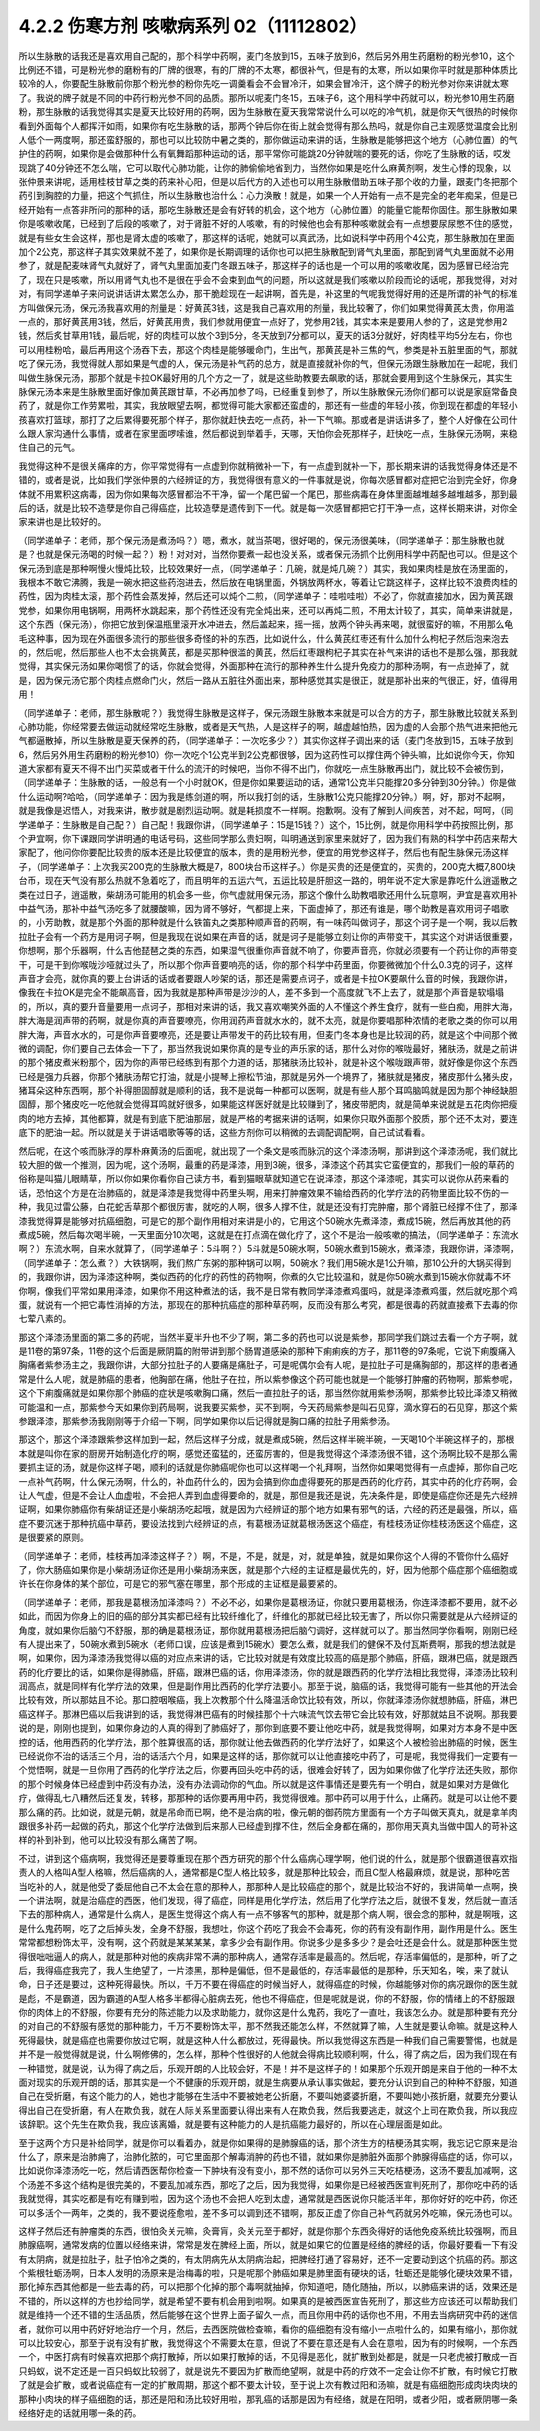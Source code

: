 4.2.2 伤寒方剂 咳嗽病系列 02（11112802）
==========================================

所以生脉散的话我还是喜欢用自己配的，那个科学中药啊，麦门冬放到15，五味子放到6，然后另外用生药磨粉的粉光参10，这个比例还不错，可是粉光参的磨粉有的厂牌的很寒，有的厂牌的不太寒，都很补气，但是有的太寒，所以如果你平时就是那种体质比较冷的人，你要配生脉散前你那个粉光参的粉你先吃一调羹看会不会冒冷汗，如果会冒冷汗，这个牌子的粉光参对你来讲就太寒了。我说的牌子就是不同的中药行粉光参不同的品质。那所以呢麦门冬15，五味子6，这个用科学中药就可以，粉光参10用生药磨粉，那生脉散的话我觉得其实是夏天比较好用的药啊，因为生脉散在夏天我常常说什么可以吃的冷气机，就是你天气很热的时候你看到外面每个人都挥汗如雨，如果你有吃生脉散的话，那两个钟后你在街上就会觉得有那么热吗，就是你自己主观感觉温度会比别人低个一两度啊，那还蛮舒服的，那也可以比较防中暑之类的，那你做运动来讲的话，生脉散是能够把这个地方（心肺位置）的气护住的药啊，如果你是会做那种什么有氧舞蹈那种运动的话，那平常你可能跳20分钟就喘的要死的话，你吃了生脉散的话，哎发现跳了40分钟还不怎么喘，它可以取代心肺功能，让你的肺偷偷地省到力，当然你如果是吃什么麻黄剂啊，发生心悸的现象，以张仲景来讲呢，适用桂枝甘草之类的药来补心阳，但是以后代方的入述也可以用生脉散借助五味子那个收的力量，跟麦门冬把那个药引到胸腔的力量，把这个气抓住，所以生脉散也治什么：心力涣散！就是，如果一个人开始有一点不是完全的老年痴呆，但是已经开始有一点答非所问的那种的话，那吃生脉散还是会有好转的机会，这个地方（心肺位置）的能量它能帮你固住。那生脉散如果你是咳嗽收尾，已经到了后段的咳嗽了，对于肾脏不好的人咳嗽，有的时候他也会有那种咳嗽就会有一点想要尿尿憋不住的感觉，就是有些女生会这样，那也是肾太虚的咳嗽了，那这样的话呢，她就可以真武汤，比如说科学中药用个4公克，那生脉散加在里面加个2公克，那这样子其实效果就不差了，如果你是长期调理的话你也可以把生脉散配到肾气丸里面，那配到肾气丸里面就不必用参了，就是配麦味肾气丸就好了，肾气丸里面加麦门冬跟五味子，那这样子的话也是一个可以用的咳嗽收尾，因为感冒已经治完了，现在只是咳嗽，所以用肾气丸也不是很在乎会不会束到血气的问题，所以这就是我们咳嗽以阶段而论的话呢，那我觉得，对对对，有同学递单子来问说讲话讲太累怎么办，那干脆趁现在一起讲啊，首先是，补这里的气呢我觉得好用的还是所谓的补气的标准方叫做保元汤，保元汤我喜欢用的剂量是：好黄芪3钱，这是我自己喜欢用的剂量，我比较奢了，你们如果觉得黄芪太贵，你用滥一点的，那好黄芪用3钱，然后，好黄芪用贵，我们参就用便宜一点好了，党参用2钱，其实本来是要用人参的了，这是党参用2钱，然后炙甘草用1钱，最后呢，好的肉桂可以放个3到5分，冬天放到7分都可以，夏天的话3分就好，好肉桂平均5分左右，你也可以用桂粉哈，最后再用这个汤吞下去，那这个肉桂是能够暖命门，生出气，那黄芪是补三焦的气，参类是补五脏里面的气，那就吃了保元汤，我觉得就人那如果是气虚的人，保元汤是补气药的总方，就是直接就补你的气，但保元汤跟生脉散加在一起呢，我们叫做生脉保元汤，那那个就是卡拉OK最好用的几个方之一了，就是这些助教要去飙歌的话，那就会要用到这个生脉保元，其实生脉保元汤本来是生脉散里面好像加黄芪跟甘草，不必再加参了吗，已经重复到参了，所以生脉散保元汤你们都可以说是家庭常备良药了，就是你工作劳累啦，其实，我放眼望去啊，都觉得可能大家都还蛮虚的，那还有一些虚的年轻小孩，你到现在都虚的年轻小孩喜欢打篮球，那打了之后累得要死那个样子，那你就赶快去吃一点药，补一下气嘛。那或者是讲话讲多了，整个人好像在公司什么跟人家沟通什么事情，或者在家里面啰嗦谁，然后都说到举着手，天哪，天怕你会死那样子，赶快吃一点，生脉保元汤啊，来稳住自己的元气。

我觉得这种不是很关痛痒的方，你平常觉得有一点虚到你就稍微补一下，有一点虚到就补一下，那长期来讲的话我觉得身体还是不错的，或者是说，比如我们学张仲景的六经辨证的方，我觉得很有意义的一件事就是说，你每次感冒都对症把它治到完全好，你身体就不用累积这病毒，因为你如果每次感冒都治不干净，留一个尾巴留一个尾巴，那些病毒在身体里面越堆越多越堆越多，那到最后的话，就是比较不造孽是你自己得癌症，比较造孽是遗传到下一代。就是每一次感冒都把它打干净一点，这样长期来讲，对你全家来讲也是比较好的。

（同学递单子：老师，那个保元汤是煮汤吗？）嗯，煮水，就当茶喝，很好喝的，保元汤很美味，（同学递单子：那生脉散也就是？也就是保元汤喝的时候一起？）粉！对对对，当然你要煮一起也没关系，或者保元汤抓个比例用科学中药配也可以。但是这个保元汤到底是那种啊慢火慢炖比较，比较效果好一点，（同学递单子：几碗，就是炖几碗？）其实，我如果肉桂是放在汤里面的，我根本不敢它沸腾，我是一碗水把这些药泡进去，然后放在电锅里面，外锅放两杯水，等着让它跳这样子，这样比较不浪费肉桂的药性，因为肉桂太滚，那个药性会蒸发掉，然后还可以炖个二煎，（同学递单子：哇啦哇啦）不必了，你就直接加水，因为黄芪跟党参，如果你用电锅啊，用两杯水跳起来，那个药性还没有完全炖出来，还可以再炖二煎，不用太计较了，其实，简单来讲就是，这个东西（保元汤），你把它放到保温瓶里滚开水冲进去，然后盖起来，摇一摇，放两个钟头再来喝，就很蛮好的嘛，不用那么龟毛这种事，因为现在外面很多流行的那些很多奇怪的补的东西，比如说什么，什么黄芪红枣还有什么加什么枸杞子然后泡来泡去的，然后呢，然后那些人也不太会挑黄芪，都是买那种很滥的黄芪，然后红枣跟枸杞子其实在补气来讲的话也不是那么强，那我就觉得，其实保元汤如果你喝惯了的话，你就会觉得，外面那种在流行的那种养生什么提升免疫力的那种汤啊，有一点逊掉了，就是，因为保元汤它那个肉桂点燃命门火，然后一路从五脏往外面出来，那种感觉其实是很正，就是那补出来的气很正，好，值得用用！

（同学递单子：老师，那生脉散呢？）我觉得生脉散是这样子，保元汤跟生脉散本来就是可以合方的方子，那生脉散比较就关系到心肺功能，你经常要去做运动就经常吃生脉散，或者是天气热，人是这样子的啊，越虚越怕热，因为虚的人会那个热气进来把他元气都逼散掉，所以生脉散是夏天保养的药，（同学递单子：一次吃多少？）其实你这样子调出来的话（麦门冬放到15，五味子放到6，然后另外用生药磨粉的粉光参10）你一次吃个1公克半到2公克都很够，因为这药性可以撑住两个钟头嘛，比如说你今天，你知道大家都有夏天不得不出门买菜或者干什么的流汗的时候吧，当你不得不出门，你就吃一点生脉散再出门，就比较不会被伤到，（同学递单子：生脉散的话，一般总有一个小时就OK，但是你如果要运动的话，通常1公克半只能撑20多分钟到30分钟。）你是做什么运动啊?哈哈，（同学递单子：因为我是练剑道的啊，所以我打剑的话，生脉散1公克只能撑20分钟。）啊，好，那对不起啊，就是我像是迟悟人，对我来讲，散步就是剧烈运动啊。就是耗损度不一样啊。抱歉啊。没有了解到人间疾苦，对不起，呵呵，（同学递单子：生脉散是自己配？）自己配！我跟你讲，（同学递单子：15是15钱？）这个，15比例，就是你用科学中药按照比例，那个尹宜啊，你下课跟同学讲明通的电话号码，这些同学那么贵妇啊，叫明通送到家里来就好了，因为我们有熟的科学中药店来帮大家配了，他问你你要配比较贵的版本还是比较便宜的版本，贵的是用粉光参，便宜的用党参这样子，然后也有配生脉保元汤这样子，（同学递单子：上次我买200克的生脉散大概是7，800块台币这样子。）你是买贵的还是便宜的，买贵的，200克大概7,800块台币，现在天气没有那么热就不急着吃了，而且明年的五运六气，五运比较是肝胆这一路的，明年说不定大家是靠吃什么逍遥散之类在过日子，逍遥散，柴胡汤可能用的机会多一些，你气虚就用保元汤，那这个像什么助教唱歌还用什么玩意啊，尹宜是喜欢用补中益气汤，那补中益气汤吃多了就腰酸嘛，因为肾不够好，气都提上来，下面虚掉了，那还有谁是，哪个助教是喜欢用诃子唱歌的，小芳助教，就是那个外面的那种就是什么铁笛丸之类那种顺声音的药啊，有一味药叫做诃子，那这个诃子是一个啊，我以后教拉肚子会有一个药方是用诃子啊，但是我现在说如果在声音的话，就是诃子是能够立刻让你的声带变干，其实这个对讲话很重要，你想啊，那个乐器啊，什么吉他琵琶之类的东西，如果湿气很重你声音就不响了，你要声音亮，你就必须要有一个药让你的声带变干，可是干到你喉咙沙哑就过头了，所以那个你声音要响亮的话，你的那个科学中药里面，你要微微加个什么0.3克的诃子，这样声音才会亮，就你真的要上台讲话的话或者要跟人吵架的话，那还是需要点诃子，或者是卡拉OK要飙什么音的时候，我跟你讲，像我在卡拉OK是完全不能飙高音，因为我就是那种声带是沙沙的人，差不多到一个高度就飞不上去了，就是那个声音是软塌塌的，所以，真的要升音量要用一点诃子，那相对来讲的话，我又喜欢嘲笑外面的人不懂这个养生食疗，就有一些白痴，用胖大海，胖大海是润声带的药啊，就是你真的声音要嘹亮，你用润药声音就水水的，就不太亮，就是你要唱那种浓情的老歌之类的你可以用胖大海，声音水水的，可是你声音要嘹亮，还是要让声带发干的药比较有用，但麦门冬本身也是比较润的药，就是这个中间那个微微的调配，你们要自己去体会一下了，那当然我说如果你真的是专业的声乐家的话，那什么对你的喉咙最好，猪肤汤，就是之前讲的那个猪皮煮米粉那个，因为你的声带已经练到有那个力道的话，那猪肤汤比较补，就是补这个喉咙跟声带，就好像是你这个东西已经是强力兵器，你那个猪肤汤帮它打油，就是小提琴上擦松节油，那就是另外一个境界了，猪肤就是猪皮，猪皮那什么猪头皮，猪耳朵这种东西啊，那个补得胆固醇就是顺利的话，我不是说每一种都可以医啊，就是有些人那个耳鸣脑鸣就是因为那个神经缺胆固醇，那个猪皮吃一吃他就会觉得耳鸣就好很多，如果能这样医好就是比较赚到了，猪皮带肥肉，就是简单来说就是五花肉你把瘦肉的地方去掉，其他都算，就是有到底下肥油那层，就是严格的考据来讲的话啊，如果你只取外面那个胶质，那个还不太对，要连底下的肥油一起。所以就是关于讲话唱歌等等的话，这些方剂你可以稍微的去调配调配啊，自己试试看看。

然后呢，在这个咳而脉浮的厚朴麻黄汤的后面呢，就出现了一个条文是咳而脉沉的这个泽漆汤啊，那讲到这个泽漆汤呢，我们就比较大胆的做一个推测，因为呢，这个汤啊，最重的药是泽漆，用到3碗，很多，泽漆这个药其实它蛮便宜的，那我们一般的草药的俗称是叫猫儿眼睛草，所以你如果你看你自己读方书，看到猫眼草就知道它在说泽漆，那这个泽漆呢，其实可以说你从药来看的话，恐怕这个方是在治肺癌的，就是泽漆是我觉得中药里头啊，用来打肿瘤效果不输给西药的化学疗法的药物里面比较不伤的一种，我见过雷公藤，白花蛇舌草那个都很厉害，就吃的人啊，很多人撑不住，就是还没有打完肿瘤，那个肾脏已经撑不住了，那泽漆我觉得算是能够对抗癌细胞，可是它的那个副作用相对来讲是小的，它用这个50碗水先煮泽漆，煮成15碗，然后再放其他的药煮成5碗，然后每次喝半碗，一天里面分10次喝，这就是在打点滴在做化疗了，这个不是治一般咳嗽的搞法，（同学递单子：东流水啊？）东流水啊，自来水就算了，（同学递单子：5斗啊？）5斗就是50碗水啊，50碗水煮到15碗水，煮泽漆，我跟你讲，泽漆啊，（同学递单子：怎么煮？）大铁锅啊，我们熬广东粥的那种锅可以啊，50碗水？我们用5碗水是1公升嘛，那10公升的大锅买得到的，我跟你讲，因为泽漆这种啊，类似西药的化疗的药性的药物啊，你煮的久它比较温和，就是你50碗水煮到15碗水你就毒不坏你啊，像我们平常如果用泽漆，如果你不用这种煮法的话，我不是日常有教同学泽漆煮鸡蛋吗，就是泽漆煮鸡蛋，然后就吃那个鸡蛋，就说有一个把它毒性消掉的方法，那现在的那种抗癌症的那种草药啊，反而没有那么考究，都是很毒的药就直接煮下去毒的你七荤八素的。

那这个泽漆汤里面的第二多的药呢，当然半夏半升也不少了啊，第二多的药也可以说是紫参，那同学我们跳过去看一个方子啊，就是11卷的第97条，11卷的这个后面是厥阴篇的附带讲到那个肠胃道感染的那种下痢痢疾的方子，那11卷的97条呢，它说下痢腹痛入胸痛者紫参汤主之，我跟你讲，大部分拉肚子的人要痛是痛肚子，可是呢偶尔会有人呢，是拉肚子可是痛胸部的，那这样的患者通常是什么人呢，就是肺癌的患者，他胸部在痛，他肚子在拉，所以紫参像这个药可能也就是一个能够打肿瘤的药物啊，那紫参呢，这个下痢腹痛就是如果你那个肺癌的症状是咳嗽胸口痛，然后一直拉肚子的话，那当然你就用紫参汤啊，那紫参比较比泽漆又稍微可能温和一点，那紫参今天如果你到药局啊，说我要买紫参，买不到啊，今天药局紫参是叫石见穿，滴水穿石的石见穿，那这个紫参跟泽漆，那紫参汤我刚刚等于介绍一下啊，同学如果你以后记得就是胸口痛的拉肚子用紫参汤。

那这个，那这个泽漆跟紫参这样加到一起，然后这样子分成，就是煮成5碗，然后这样半碗半碗，一天喝10个半碗这样子的，那根本就是叫你在家的厨房开始制造化疗的啊，感觉还蛮猛的，还蛮厉害的，但是我觉得这个泽漆汤很不错，这个汤啊比较不是那么需要抓主证的汤，就是你这样子喝，顺利的话就是你肺癌呢你也可以这样喝一个礼拜啊，当然你如果喝觉得有一点虚掉，那你自己吃一点补气药啊，什么保元汤啊，什么的，补血药什么的，因为会搞到你血虚得要死的那是西药的化疗药，其实中药的化疗药啊，会让人气虚，但是不会让人血虚啦，不会把人弄到血虚得要命的，就是，那但是我还是说，先决条件是，即使是癌症你还是先六经辨证啊，如果你肺癌你有柴胡证还是小柴胡汤吃起哦，就是因为六经辨证的那个地方如果有邪气的话，六经的药还是最强，所以，癌症不要沉迷于那种抗癌中草药，要设法找到六经辨证的点，有葛根汤证就葛根汤医这个癌症，有桂枝汤证你桂枝汤医这个癌症，这是很要紧的原则。

（同学递单子：老师，桂枝再加泽漆这样子？）啊，不是，不是，就是，对，就是单独，就是如果你这个人得的不管你什么癌好了，你大肠癌如果你是小柴胡汤证你还是用小柴胡汤来医，就是那个六经的主证框是最优先的，好，因为他那个癌症那个癌细胞或许长在你身体的某个部位，可是它的邪气塞在哪里，那个形成的主证框是最要紧的。

（同学递单子：老师，那我是葛根汤加泽漆吗？）不必不必，如果你是葛根汤证，你就只要用葛根汤，你连泽漆都不要用，就不必如此，而因为你身上的旧的癌的部分其实都已经有比较纤维化了，纤维化的那就已经比较无害了，所以你只需要就是从六经辨证的角度，就如果你后脑勺不舒服，那的确是葛根汤证，那你就用葛根汤把后脑勺调好，这样就可以了。那当然同学你看啊，刚刚已经有人提出来了，50碗水煮到5碗水（老师口误，应该是煮到15碗水）要怎么煮，就是我们的健保不及付瓦斯费啊，那我的想法就是啊，如果你，因为泽漆汤我觉得以癌的对应点来讲的话，它比较对就是有效度比较高的癌是那个肺癌，肝癌，跟淋巴癌，就是跟西药的化疗要比的话，如果你是得肺癌，肝癌，跟淋巴癌的话，你用泽漆汤，你的就是跟西药的化学疗法相比我觉得，泽漆汤比较利润高点，就是同样有化学疗法的效果，但是副作用比西药的化学疗法要小。那至于说，脑癌的话，我觉得可能有一些其他的开法会比较有效，所以那姑且不论。那口腔咽喉癌，我上次教那个什么降温活命饮比较有效，所以，你就泽漆汤你就想肺癌，肝癌，淋巴癌这样子。那淋巴癌以后我讲到的话，我觉得淋巴癌有的时候挂那个十六味流气饮去带它会比较有效，好那就姑且不说啊。那我要说的是，刚刚也提到，如果你身边的人真的得到了肺癌好了，那你到底要不要让他吃中药，就是我觉得啊，如果对方本身不是中医控的话，他用西药的化学疗法，那个胜算很高的话，那你就让他去做西药的化学疗法好了，如果这个人被检验出肺癌的时候，医生已经说你不治的话活三个月，治的话活六个月，如果是这样的话，那你就可以让他直接吃中药了，可是呢，我觉得我们一定要有一个觉悟啊，就是一旦你用了西药的化学疗法之后，你要再回头吃中药的话，很难会好转了，因为如果你做了化学疗法还失败，那你的那个时候身体已经虚到中药没有办法，没有办法调动你的气血。所以就是这件事情还是要先有一个明白，就是如果对方是做化疗，做得乱七八糟然后还复发，转移，那那种的话你要再用中药，我觉得很难。那中药可以用于什么，止痛药。就是可以让他不要那么痛的药。比如说，就是元朝，就是吊命而已啊，绝不是治病的啦，像元朝的御药院方里面有一个方子叫做天真丸，就是拿羊肉跟很多补药一起做的药丸，那这个化学疗法做到后来那人已经虚到撑不住，然后全身都在痛的，那你用天真丸当做中国人的苛补这样的补到补到，他可以比较没有那么痛苦了啊。

不过，讲到这个癌病啊，我觉得还是要尊重现在那个西方研究的那个什么癌病心理学啊，他们说的什么，就是那个很霸道很喜欢指责人的人格叫A型人格嘛，然后癌病的人，通常都是C型人格比较多，就是那种比较会，而且C型人格最麻烦，就是说，那种吃苦当吃补的人，就是他受了委屈他自己不太会在意的那种人，那那种人是比较癌症的那个，就是比较治不好的，我讲简单一点啊，换一个讲法啊，就是治癌症的西医，他们发现，得了癌症，同样是用化学疗法，然后用了化学疗法之后，就很不复发，然后就一直活下去的那种病人，通常是什么病人，是医生觉得这个病人有一点不够客气的那种，就是那个病人啊，很会念的那种，就是啊哦，这是什么鬼药啊，吃了之后掉头发，全身不舒服，我想吐，你这个药吃了我会不会毒死，你的药有没有副作用，副作用是什么。医生常常都想粉饰太平，没有啊，这个药就是某某某某，拿多少会有副作用。你说多少是多多少？是会吐还是会什么。就是那种医生觉得很咄咄逼人的病人，就是那种对他的疾病非常不满的那种病人，通常存活率是最高的。然后呢，存活率偏低的，是那种，听了之后，我得癌症我完了，我人生绝望了，一片漆黑，那种是偏低，但不是最低的，存活率最低的是那种，乐天知名，唉，来了就认命，日子还是要过，这种死得最快。所以，千万不要在得癌症的时候当好人，就得癌症的时候，你越能够对你的病况跟你的医生就是彪，不是霸道，因为霸道的A型人格多半都得心脏病去死，他也不得癌症，但是呢就是说，你的不舒服，你的情绪上的不舒服跟你的肉体上的不舒服，你要有充分的陈述能力以及求助能力，就你这是什么鬼药，我吃了一直吐，我该怎么办。就是那种要有充分的对自己的不舒服有感觉的那种能力，千万不要粉饰太平，那不然我还能怎么样，不然就算了嘛，人生就是要认命嘛。就是这种人死得最快，就是癌症也需要你放过它啊，就是这种人什么都放过，死得最快。所以我觉得这东西是一种我们自己需要警惕，也就是并不是一般觉得就是说，什么啊修佛的，怎么样，那种个性很好的人他就会得病比较顺利啊，什么，得了病之后，因为我们现在有一种错觉，就是说，认为得了病之后，乐观开朗的人比较会好，不是！并不是这样子的！如果那个乐观开朗是来自于他的一种不太面对现实的乐观开朗的话，那其实是一个不健康的乐观开朗，就是生病要从承认事实做起，要充分认识到自己的种种不舒服，知道自己在受折磨，有这个能力的人，她也才能够在生活中不要被她老公折磨，不要叫她婆婆折磨，不要叫她小孩折磨，就要充分要认得出自己在受折磨，有人在欺负我，就在人际关系里面要认得出来有人在欺负我，然后我要逃走，就这个上司在欺负我，所以我应该辞职。这个先生在欺负我，我应该离婚，就是要有这种能力的人是抗癌能力最好的，所以在心理层面是如此。

至于这两个方只是补给同学，就是你可以看着办，就是你如果得的是肺腺癌的话，那个济生方的桔梗汤其实啊，我忘记它原来是治什么了，原来是治肺痈了，治肺化脓的，可它里面那个解毒消肿的药也不错，就如果你是肺脏外面那个肺腺得癌症的话，你可以，比如说你泽漆汤吃一吃，然后请西医帮你检查一下肿块有没有变小，那不然的话你可以另外三天吃桔梗汤，这汤不要乱加减啊，这个汤差不多这个结构是很完美的，不要乱加减东西，那吃了之后，因为我觉得，如果你是已经被西医宣判死刑了，那你吃中药的话我就觉得，其实吃都是有吃有赚到啦，因为这个汤也不会把人吃到太虚，通常就是西医说你只能活半年，那你好好的吃中药，你还可以多活个一两年，之类的，我不要说痊愈啦，差不多可以调到还不错啊，那反正虚了你自己补气药就另外吃嘛，保元汤也可以。

这样子然后还有肿瘤类的东西，很怕灸关元嘛，灸膏肓，灸关元至于都好，就是你那个东西灸得好的话他免疫系统比较强啊，而且肺腺癌啊，通常发病的位置以经络来讲，常常是发在脾经上面，所以，就是如果它的位置是经络的脾经的话，你最好要看一下有没有太阴病，就是拉肚子，肚子怕冷之类的，有太阴病先从太阴病治起，把脾经打通了容易好，还不一定要动到这个抗癌的药。那这个紫根牡蛎汤啊，日本人发明的汤原来是治梅毒的啦，只是呢那个肺癌如果是肺里面有硬块的话，牡蛎还是能够化硬块效果不错，那化掉东西其他都是一些去毒的药，可以把那个化掉的那个毒啊就抽掉，你知道吧，随化随抽，所以，以肺癌来讲的话，效果还是不错的，所以这样的方也抄给同学，就是希望不要有机会用到啦啊。如果真的是被西医宣告死刑了，那这些方应该还可以帮助我们就是维持一个还不错的生活品质，然后能够在这个世界上面子留久一点，而且你用中药的话你也不用，不用去当病研究中药的迷信者，就你可以用中药好好地治疗一个月，然后，去西医院做检查嘛，看你的癌细胞有没有缩小一点啦什么的，如果有缩小，那你就可以比较安心，那至于说有没有扩散，我觉得这个不需要太在意，但说了不要在意还是有人会在意啦，因为有的时候啊，一个东西一个，中医打病有时候喜欢把那个病打散掉，所以如果打散掉的话，不见得是恶化，就扩散到处都是，就是一只老虎被打散成一百只蚂蚁，说不定还是一百只蚂蚁比较弱了，就是说先不要因为扩散而绝望啊，就是中药的疗效不一定会让你不扩散，有时候它打散了就是会扩散，或者说癌症有一定的扩散周期，那这个都不要太计较，至于说上次有教过阳和汤嘛，就是有癌细胞形成肉块肉块的那种小肉块的样子癌细胞的话，那还是阳和汤比较好用啦，那乳癌的话那是因为有经络，就是在阳明，或者少阳，或者厥阴哪一条经络好走的话就用哪一条的药。
